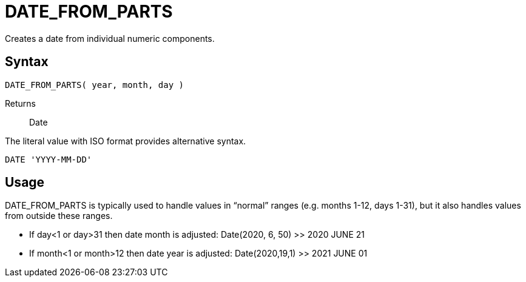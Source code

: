 ////
Licensed to the Apache Software Foundation (ASF) under one
or more contributor license agreements.  See the NOTICE file
distributed with this work for additional information
regarding copyright ownership.  The ASF licenses this file
to you under the Apache License, Version 2.0 (the
"License"); you may not use this file except in compliance
with the License.  You may obtain a copy of the License at
  http://www.apache.org/licenses/LICENSE-2.0
Unless required by applicable law or agreed to in writing,
software distributed under the License is distributed on an
"AS IS" BASIS, WITHOUT WARRANTIES OR CONDITIONS OF ANY
KIND, either express or implied.  See the License for the
specific language governing permissions and limitations
under the License.
////
= DATE_FROM_PARTS

Creates a date from individual numeric components.
		
== Syntax
----
DATE_FROM_PARTS( year, month, day )
----

Returns:: Date

The literal value with ISO format provides alternative syntax.
----
DATE 'YYYY-MM-DD'
----

== Usage

DATE_FROM_PARTS is typically used to handle values in “normal” ranges (e.g. months 1-12, days 1-31), but it also handles values from outside these ranges.

* If day<1 or day>31 then date month is adjusted: Date(2020, 6, 50) >> 2020 JUNE 21
* If month<1 or month>12 then date year is adjusted: Date(2020,19,1) >> 2021 JUNE 01